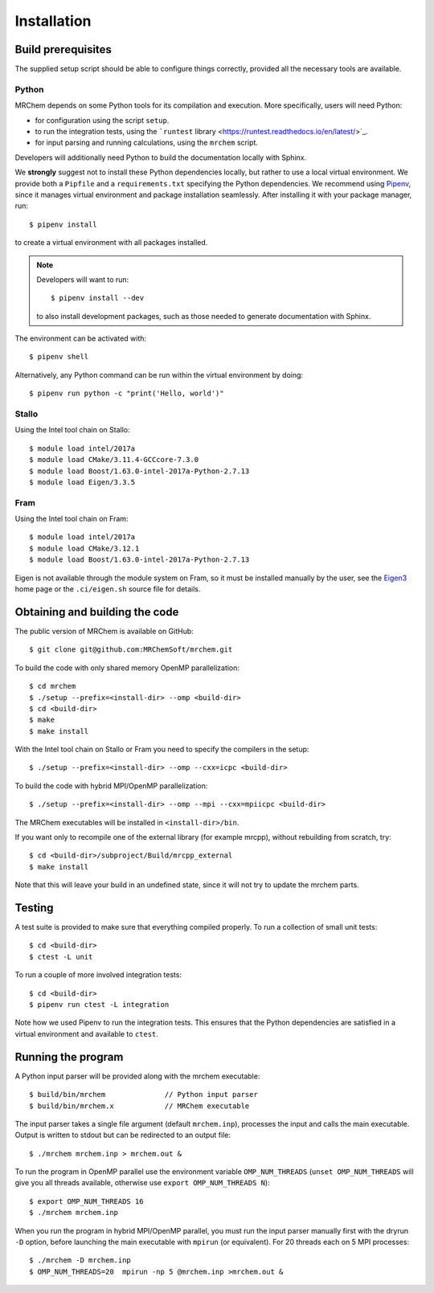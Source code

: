 ============
Installation
============


-------------------
Build prerequisites
-------------------

The supplied setup script should be able to configure things
correctly, provided all the necessary tools are available.

Python
------

MRChem depends on some Python tools for its compilation and execution.
More specifically, users will need Python:

- for configuration using the script ``setup``.
- to run the integration tests, using the ```runtest`` library <https://runtest.readthedocs.io/en/latest/>`_.
- for input parsing and running calculations, using the ``mrchem`` script.

Developers will additionally need Python to build the documentation locally with
Sphinx.

We **strongly** suggest not to install these Python dependencies locally, but
rather to use a local virtual environment.
We provide both a ``Pipfile`` and a ``requirements.txt`` specifying the Python
dependencies.
We recommend using `Pipenv <https://pipenv.readthedocs.io/en/latest/>`_, since
it manages virtual environment and package installation seamlessly.
After installing it with your package manager, run::

    $ pipenv install

to create a virtual environment with all packages installed.

.. note::
   Developers will want to run::

      $ pipenv install --dev

   to also install development packages, such as those needed to generate
   documentation with Sphinx.

The environment can be activated with::

    $ pipenv shell

Alternatively, any Python command can be run within the virtual environment by
doing::

    $ pipenv run python -c "print('Hello, world')"

Stallo
------

Using the Intel tool chain on Stallo::

    $ module load intel/2017a
    $ module load CMake/3.11.4-GCCcore-7.3.0
    $ module load Boost/1.63.0-intel-2017a-Python-2.7.13
    $ module load Eigen/3.3.5

Fram
----

Using the Intel tool chain on Fram::

    $ module load intel/2017a
    $ module load CMake/3.12.1
    $ module load Boost/1.63.0-intel-2017a-Python-2.7.13

Eigen is not available through the module system on Fram, so it must be
installed manually by the user, see the `Eigen3
<http://eigen.tuxfamily.org/index.php?title=Main_Page>`_ home page or the
``.ci/eigen.sh`` source file for details.

-------------------------------
Obtaining and building the code
-------------------------------

The public version of MRChem is available on GitHub::

    $ git clone git@github.com:MRChemSoft/mrchem.git

To build the code with only shared memory OpenMP parallelization::

    $ cd mrchem
    $ ./setup --prefix=<install-dir> --omp <build-dir>
    $ cd <build-dir>
    $ make
    $ make install

With the Intel tool chain on Stallo or Fram you need to specify the compilers
in the setup::

    $ ./setup --prefix=<install-dir> --omp --cxx=icpc <build-dir>

To build the code with hybrid MPI/OpenMP parallelization::

    $ ./setup --prefix=<install-dir> --omp --mpi --cxx=mpiicpc <build-dir>

The MRChem executables will be installed in ``<install-dir>/bin``.

If you want only to recompile one of the external library (for example mrcpp), without rebuilding from scratch, try::

   $ cd <build-dir>/subproject/Build/mrcpp_external
   $ make install
   
Note that this will leave your build in an undefined state, since it will not try to update the mrchem parts.

-------
Testing
-------

A test suite is provided to make sure that everything compiled properly. To run
a collection of small unit tests::

    $ cd <build-dir>
    $ ctest -L unit

To run a couple of more involved integration tests::

    $ cd <build-dir>
    $ pipenv run ctest -L integration

Note how we used Pipenv to run the integration tests. This ensures that the
Python dependencies are satisfied in a virtual environment and available to
``ctest``.

-------------------
Running the program
-------------------

A Python input parser will be provided along with the mrchem executable::

    $ build/bin/mrchem              // Python input parser
    $ build/bin/mrchem.x            // MRChem executable

The input parser takes a single file argument (default ``mrchem.inp``),
processes the input and calls the main executable. Output is written to stdout
but can be redirected to an output file::

    $ ./mrchem mrchem.inp > mrchem.out &

To run the program in OpenMP parallel use the environment variable
``OMP_NUM_THREADS`` (``unset OMP_NUM_THREADS`` will give you all threads
available, otherwise use ``export OMP_NUM_THREADS N``)::

    $ export OMP_NUM_THREADS 16
    $ ./mrchem mrchem.inp

When you run the program in hybrid MPI/OpenMP parallel, you must run the input
parser manually first with the dryrun ``-D`` option, before launching the main
executable with ``mpirun`` (or equivalent). For 20 threads each on 5 MPI
processes::

    $ ./mrchem -D mrchem.inp
    $ OMP_NUM_THREADS=20  mpirun -np 5 @mrchem.inp >mrchem.out &
